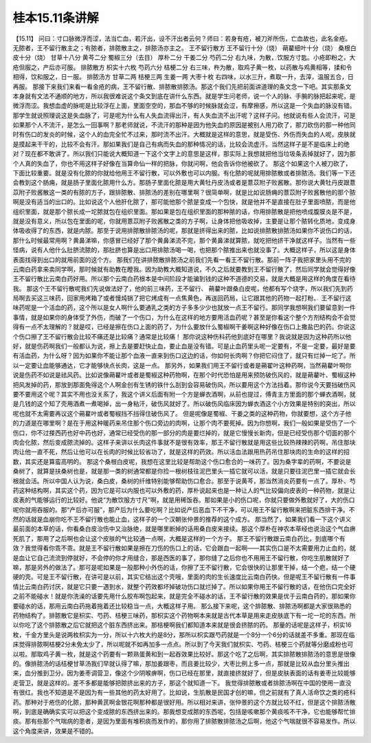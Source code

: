 桂本15.11条讲解
=================

【15.11】  问曰：寸口脉微浮而涩，法当亡血，若汗出，设不汗出者云何？师曰：若身有疮，被刀斧所伤，亡血故也，此名金疮。无脓者，王不留行散主之；有脓者，排脓散主之，排脓汤亦主之。
王不留行散方
王不留行十分（烧） 蒴藋细叶十分（烧） 桑根白皮十分（烧） 甘草十八分  黄芩二分  蜀椒三分（去目）  厚朴二分  干姜二分  芍药二分
右九味，为散，饮服方寸匙。小疮即粉之，大疮但服之，产后亦可服。
排脓散方
枳实十六枚  芍药六分  桔梗二分
右三味，杵为散，取鸡子黄一枚，以药散与鸡黄相等，揉和令相得，饮和服之，日一服。
排脓汤方
甘草二两  桔梗三两  生姜一两  大枣十枚
右四味，以水三升，煮取一升，去滓，温服五合，日再服。
那接下来我们来看一看金疮的病，王不留行散、排脓散排脓汤。那这个我们先把前面讲道理的条文念一下吧。其实那条文本身就有文法不通顺的地方，所以我很难说这个条文到底在讲什么东西。就是学生问老师，说一个人的脉、手腕的脉把起来呢，是微浮而涩。我想血虚的脉呢是比较浮在上面，里面空空的，那血不够的时候脉就会涩，有摩擦感，所以这是一个失血的脉没有错。那学生就说照理说这是失血脉了，可是呢为什么有人失血流得出汗，有人失血流不出汗呢？这样子问。他就说有些人会流汗，可是如果那个人不流汗，是怎么一回事啊？那老师就说，不流汗的那种是因为他失血的原因是被别人用刀砍了，那刀砍伤的那一种他同时有伤口的发炎的时候，这个人的血完全忙不过来，那时流不出汗。大概就是这样的意思，就是受伤、外伤而失血的人呢，皮肤就是摸起来干干的，比较不会有汗。那如果我们是自己有病而失血的那种情况的话，比较会流虚汗。当然这样子是不是临床上的绝对？现在都不敢讲了。所以我们只能说大概知道一下这个文字上的意思是这样，那实际上我想就把他当垃圾条丢掉就好了，因为那个人真的失血了，你也不用这样子好像在当算命仙一样的把脉，你就问啊，他会告诉你他被砍了。
那这个如果这个人被刀砍了，下面比较重要。就是没有化脓的你就给他用王不留行散，可以外敷也可以内服。有化脓的呢就用排脓散或者排脓汤。我们等一下还会教到这个肠痈，就是肠子里面化脓用什么方。那肠子里面化脓是用大黄牡丹皮汤或者是薏苡附子败酱散。那你说大黄牡丹皮跟薏苡附子败酱散这一类的有脓的方子，跟排脓散、排脓汤的差别在哪里啊？很简单啊，就是比如说肠痈的薏苡附子败酱散他的那个脓啊是没有适当的出口的。比如说这个人他肝化脓了，那可能他那个脓是变成一个包快，就是他并不是直接在肚子里面喷脓，而是他组织里面，就是那个脓长成一坨脓就包在组织里面。那如果是包在组织里面的那种脓的话，你用排脓散是把他喷成腹膜炎是不是，就是没有意义，所以包在里面的呢，你就用薏苡附子败酱散之类的方子啊，让身体把他吸收掉，主要是让那个脓转化质地，变成身体吸收得了的东西，就是内脓。那至于说用排脓散排脓汤的呢，那就是挤得出来的脓，比如说排脓散排脓汤如果你不说伤口的话，那什么时候最常用啊？黄鼻涕嘛，你感冒已经好了那个黄鼻涕流不完，那个黄鼻涕就算脓，就吃把他挤干净就这样子。当然有一些怪病，说有人他什么肚脐流脓的，那肚脐也算是出口用排脓汤喝一喝，也把那个脓推出来也就没事了。大概这样子，所以这是身体表面找得到出口的就用前面的这个方。
那我们在讲排脓散排脓汤之前我们先看一看王不留行散。那前一阵子我把家里头用不完的云南白药拿来卖同学啊，那时候就有助教在瞪我。因为助教大概知道说，不久之后就要教到王不留行散了，然后同学就会觉得好像王不留行散比云南白药好用。所以那个云南白药根本是中间阶段才能骗到钱的这种不道德的交易，就是大概是用这样的角度在看待我。
那这个王不留行散呢我们先说做法好了，他的前三味药，王不留行、 蒴藋叶跟桑白皮呢，他都有写个烧字，所以我们先到药局啊去买这三味药，回家用烤箱了或者慢炖锅了把它烤成有一点焦黄色，再送回药局，让它跟其他的药物一起打粉。
王不留行这味药呢是一个活血的药，这个所以是女人啊什么要通乳之类的方子多多少少也就放一点王不留行。那同学我想啊我们要留意到一件事情，就是如果你的身体受了外伤，而破了一个伤口，为什么在这样的地方要用活血药呢？甚至是你看这个整个方剂结构会不会觉得有一点不太理解的？就是哎，已经是擦在伤口上面的药了，为什么要放什么蜀椒啊干姜啊这种好像在伤口上撒盐巴的药。你说这个伤口擦了王不留行散会比较不痛还是比较痛？通常是比较痛！
那你说这种伤科药他到底好在哪里？我说就是因为这种药所以他好，就是伤药啊我们一般都认为说，擦上去是要赶快止血，要止血是没有错。可是止血药里头呢一定要有，不是一定要，最好是要有活血药，为什么呀？因为如果你不能让那个血液一直来到伤口这边的话，你如何长肉啊？你把它闷住了，就只有烂掉一坨了。所以一定要让血能够通达，它才能够快点长肉，这是一点。
那另外，如果我们用王不留行或者是蒴翟叶这种药啊，当然蒴藋叶啊你说是伤药不如说是祛风药。比如说像蒴藋叶或者是蜀椒这种药物啊，在那个时代恐怕是用来预防破伤风的，就是蒴藋叶、蜀椒这种把风发掉的药，那放到那面免得这个人啊金创有生锈的铁什么刮到会容易破伤风，所以要用这个方法挡着。那你说今天要挡破伤风要不要用这个呢？其实不用也没关系了，我这个讲义后面有附一个方是蝉衣酒啊，从前也提过，傅青主方里面的那个蝉衣酒啊，就是几钱的这个知了壳用酒煮一煮喝掉，出一身粘汗，破伤风就好了。所以破伤风临床因为蝉衣酒这个小方效果是特别的突出，所以呢也就不太需要再议这个蒴藋叶或者蜀椒挡不挡得住破伤风了。
但是呢像是蜀椒、干姜之类的这种药物，你就要想，这个方子他的力道是在哪里啊？是在于用这种暖药来吊住那个伤口旁边的肉啊，让那个肉不要死掉。因为你想啊，我们一般如果是受伤了一个伤口，你不过搽西药也好中药也好，通常已经受伤的那一部分的肉是要烂掉的，就是它慢慢长新肉，但是已经受伤那个切面的那个肉会化脓，然后变成脓流掉的。这样子来讲以长肉这件事就不是很有效率，那王不留行散就是用这些比较热辣辣的药啊，吊住那块肉让他一直不死，然后让他可以在长肉的时候比较省功了，就是这样的药效。所以活血法跟用热药吊住那块肉的生命的这样的招数，其实还是算蛮高明的。
那这个桑根白皮呢，我想在这里比较是帮助这个伤口愈合的一味药了。因为桑字辈的药啊，不要说是桑树了，就算是扶桑树也是，就是那一类的树通常都是你捡一根树枝往泥巴里头一插它就可以活，就是只要往泥巴里一插它就会长根就会活。所以中国人认为说，桑白皮，桑树的纤维特别能够帮助伤口愈合。那至于说黄芩，那当然消炎药要有一点了。厚朴、芍药这种结构啊，其实这个药，因为它是可以内服也可以外敷的药，厚朴说起来也是一种让人的气比较偏向皮表的一种药物，就是让皮表的气能够运行的比较好。他说“为散饮服方寸尺”啊，就是用稀饭吞。那如果是小的伤口呢，你就只要做外敷就好了，大的伤口呢你就用吞服的。那“产后亦可服”，那产后为什么要吃啊？比如说产后恶血下不干净，可以用王不留行散啊来把脏东西排干净。不然的话就是血崩你吃不王不留行散也能止血，这样子的一个汉朝张仲景的推荐的这个成方。
那当然了，如果我们看一下这个讲义最前面的本草的话，你看桑白皮治伤中又治脉绝，就是哪里断掉的话用桑白皮来接续。那这个厚朴在神农本草经也说治这个气血痹死肌了，那用了之后啊也会让这个皮肤的气比较通一点啊，大概是这样的一个方子。
那王不留行散跟云南白药比，到底哪个有效？我觉得看你乖不乖。就是王不留行散如果是擦在刀伤的伤口上的话，它会跟血一起啊——其实伤口是不太需要用力止血的，就是血让它自己流流到停就好，不会停的你才用缝合，那是西医的事了，那你缝了之后你也不用用王不留行散，你吃生肌散就好了嘛，那是另外的做法了。那可是呢如果是一般那种小外伤的话，你擦了王不留行散，它会很快的让那里干掉，结一个疤，结一个硬硬的壳。可是王不留行散，在讲可是以前，其实它结出这个壳哦，里面的肉的生长速度比云南白药快。但是呢王不留行散有一件事情比云南白药讨厌，就是它只要一遇到水，就整个药效都坏掉破功伤口就烂掉了。所以如果你用王不留行散的话，在他伤口完全好之前不能碰水！就是你洗澡的话要先用什么胶布啊包起来，就是完全不碰水的话，王不留行散的效果是优于云南白药的，那如果你要碰水的话，那用云南白药拖着拖着还比较稳当一点，大概这样子用。
那么接下来呢，这个排脓散、排脓汤啊都是大家很熟悉的药物结构了。排脓散它是枳实、芍药、桔梗三味药，那枳实这个药物啊本来就是古代本草是用来走皮肤底下有一坨一坨的东西。所以你吃了这个排脓散之后它就把这个脏东西挤出来。那桔梗啊我们都知道本来就是很会挤脓的药。
那量的话呢是这样子，枳实16枚，千金方里头是说两枚枳实为一分，所以十六枚大约是8分，那所以枳实跟芍药就是一个8分一个6分的话就差不多重。那现在临床觉得排脓啊桔梗2分未免太少了，所以呢就不如再加多一点点。所以到了今天我们就枳实、芍药、桔梗三个药就等分磨成粉也可以啦。那取鸡子黄一枚，就是这个药要有一颗熟蛋黄和到一起吞效果比较好。那这个吃了之后啊，其实排脓散排脓汤的意思是很像的。像排脓汤的话桔梗甘草汤我们早就认得了嘛，那加姜跟枣，而且姜比较少，大枣比例上多一点，那就是比较从血分里头推出来，血分推到卫分。因为姜枣调营卫，像这个少阴喉痹啊，伤口已经在那里，就直接挤就好了，但是皮肤表面的话有姜枣比较能够走营卫，就是这样的。差不多都是能够把脓挤出来的方子，那这个就知道一下。
我觉得排脓散或者排脓汤啊在中国的使用一直没有很红。我也不知道是不是因为有一些其他的药太好用了。比如说，生肌散是民国才创的嘛，但之前就有了真人活命饮之类的疮科药。那种对于疮伤的化脓，那种黄芪啊金银花啊那种都是很好用。所以相对来讲，张仲景的这个方就比较不红，但是这个排脓汤散啊，到底是确确实实可以把这个变成脓的东西挤出来的。那我想变成脓的东西呢，包括是咳嗽那个黄痰咳不干净，它也能够帮忙排痰。那有些那个气喘病的患者，是因为里面有堆积痰而发作的，那你用了排脓散排脓汤之后啊，他这个气喘就很不容易发作。所以这个角度来讲，效果是不错的。
